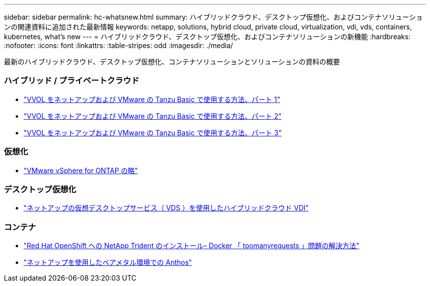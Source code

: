 ---
sidebar: sidebar 
permalink: hc-whatsnew.html 
summary: ハイブリッドクラウド、デスクトップ仮想化、およびコンテナソリューションの関連資料に追加された最新情報 
keywords: netapp, solutions, hybrid cloud, private cloud, virtualization, vdi, vds, containers, kubernetes, what's new 
---
= ハイブリッドクラウド、デスクトップ仮想化、およびコンテナソリューションの新機能
:hardbreaks:
:nofooter: 
:icons: font
:linkattrs: 
:table-stripes: odd
:imagesdir: ./media/


[role="lead"]
最新のハイブリッドクラウド、デスクトップ仮想化、コンテナソリューションとソリューションの資料の概要



=== ハイブリッド / プライベートクラウド

* link:https://www.youtube.com/watch?v=ZtbXeOJKhrc["VVOL をネットアップおよび VMware の Tanzu Basic で使用する方法、パート 1"]
* link:https://www.youtube.com/watch?v=FVRKjWH7AoE["VVOL をネットアップおよび VMware の Tanzu Basic で使用する方法、パート 2"]
* link:https://www.youtube.com/watch?v=Y-34SUtTTtU["VVOL をネットアップおよび VMware の Tanzu Basic で使用する方法、パート 3"]




=== 仮想化

* link:hybrid-cloud/vsphere_ontap_ontap_for_vsphere.html["VMware vSphere for ONTAP の略"]




=== デスクトップ仮想化

* link:vdi-vds/hcvdivds_hybrid_cloud_vdi_with_virtual_desktop_service.html["ネットアップの仮想デスクトップサービス（ VDS ）を使用したハイブリッドクラウド VDI"]




=== コンテナ

* link:https://netapp.io/2021/05/21/docker-rate-limit-issue/["Red Hat OpenShift への NetApp Trident のインストール– Docker 「 toomanyrequests 」問題の解決方法"]
* link:https://www.netapp.com/pdf.html?item=/media/21072-wp-7337.pdf["ネットアップを使用したベアメタル環境での Anthos"]

